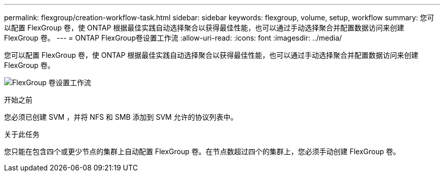 ---
permalink: flexgroup/creation-workflow-task.html 
sidebar: sidebar 
keywords: flexgroup, volume, setup, workflow 
summary: 您可以配置 FlexGroup 卷，使 ONTAP 根据最佳实践自动选择聚合以获得最佳性能，也可以通过手动选择聚合并配置数据访问来创建 FlexGroup 卷。 
---
= ONTAP FlexGroup卷设置工作流
:allow-uri-read: 
:icons: font
:imagesdir: ../media/


[role="lead"]
您可以配置 FlexGroup 卷，使 ONTAP 根据最佳实践自动选择聚合以获得最佳性能，也可以通过手动选择聚合并配置数据访问来创建 FlexGroup 卷。

image:flexgroups-setup-workflow.gif["FlexGroup 卷设置工作流"]

.开始之前
您必须已创建 SVM ，并将 NFS 和 SMB 添加到 SVM 允许的协议列表中。

.关于此任务
您只能在包含四个或更少节点的集群上自动配置 FlexGroup 卷。在节点数超过四个的集群上，您必须手动创建 FlexGroup 卷。

